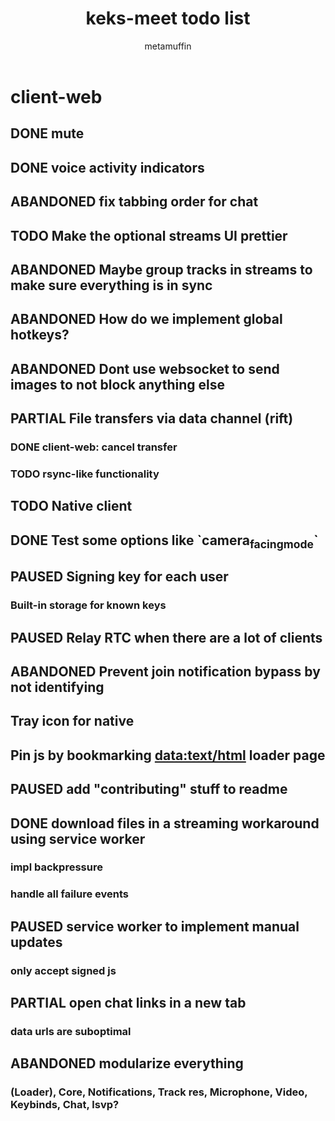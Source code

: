 #+TITLE: keks-meet todo list
#+AUTHOR: metamuffin
#+TODO: TODO PAUSED ABANDONED | PARTIAL DONE


* client-web
** DONE mute
** DONE voice activity indicators
** ABANDONED fix tabbing order for chat
** TODO Make the optional streams UI prettier
** ABANDONED Maybe group tracks in streams to make sure everything is in sync
** ABANDONED How do we implement global hotkeys?
** ABANDONED Dont use websocket to send images to not block anything else
** PARTIAL File transfers via data channel (rift)
CLOSED: [2022-10-28 Fri 21:48]
*** DONE client-web: cancel transfer
CLOSED: [2022-10-29 Sat 17:29]
*** TODO rsync-like functionality
** TODO Native client
** DONE Test some options like `camera_facing_mode`
CLOSED: [2022-12-11 Sun 21:57]
** PAUSED Signing key for each user
*** Built-in storage for known keys
** PAUSED Relay RTC when there are a lot of clients
** ABANDONED Prevent join notification bypass by not identifying
** Tray icon for native
** Pin js by bookmarking data:text/html loader page
** PAUSED add "contributing" stuff to readme
** DONE download files in a streaming workaround using service worker
CLOSED: [2022-10-28 Fri 21:48]
*** impl backpressure
*** handle all failure events
** PAUSED service worker to implement manual updates
*** only accept signed js
** PARTIAL open chat links in a new tab
CLOSED: [2022-10-28 Fri 21:47]
*** data urls are suboptimal
** ABANDONED modularize everything
*** (Loader), Core, Notifications, Track res, Microphone, Video, Keybinds, Chat, lsvp?

